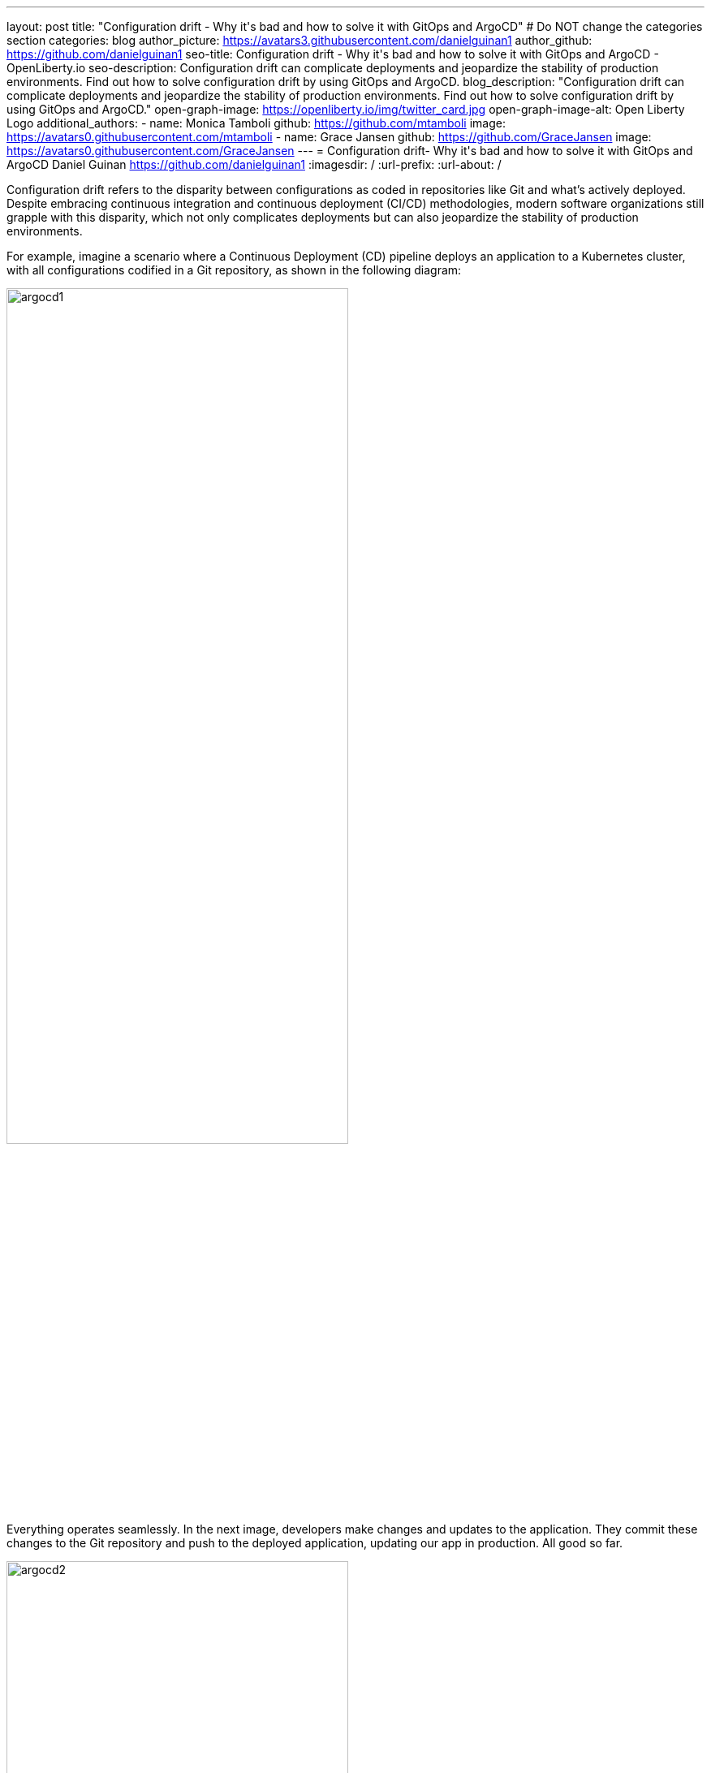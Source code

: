 ---
layout: post
title: "Configuration drift - Why it\'s bad and how to solve it with GitOps and ArgoCD"
# Do NOT change the categories section
categories: blog
author_picture: https://avatars3.githubusercontent.com/danielguinan1
author_github: https://github.com/danielguinan1
seo-title: Configuration drift - Why it\'s bad and how to solve it with GitOps and ArgoCD - OpenLiberty.io
seo-description: Configuration drift can complicate deployments and jeopardize the stability of production environments. Find out how to solve configuration drift by using GitOps and ArgoCD.
blog_description: "Configuration drift can complicate deployments and jeopardize the stability of production environments. Find out how to solve configuration drift by using GitOps and ArgoCD."
open-graph-image: https://openliberty.io/img/twitter_card.jpg
open-graph-image-alt: Open Liberty Logo
additional_authors:
- name: Monica Tamboli
  github: https://github.com/mtamboli
  image: https://avatars0.githubusercontent.com/mtamboli
- name: Grace Jansen
  github: https://github.com/GraceJansen
  image: https://avatars0.githubusercontent.com/GraceJansen
---
= Configuration drift- Why it\'s bad and how to solve it with GitOps and ArgoCD
Daniel Guinan <https://github.com/danielguinan1>
:imagesdir: /
:url-prefix:
:url-about: /

Configuration drift refers to the disparity between configurations as coded in repositories like Git and what's actively deployed. Despite embracing continuous integration and continuous deployment (CI/CD) methodologies, modern software organizations still grapple with this disparity, which not only complicates deployments but can also jeopardize the stability of production environments.

For example, imagine a scenario where a Continuous Deployment (CD) pipeline deploys an application to a Kubernetes cluster, with all configurations codified in a Git repository, as shown in the following diagram:

[.img_border_light]
image::/img/blog/argocd1.png[,width=70%,align="center"]

Everything operates seamlessly. In the next image, developers make changes and updates to the application. They commit these changes to the Git repository and push to the deployed application, updating our app in production. All good so far.

[.img_border_light]
image::/img/blog/argocd2.png[,width=70%,align="center"]

However, a team member identifies a performance issue and, aiming for a quick fix, uses a `kubectl` command to directly tweak the resource allocations for a specific deployment. In this case, they've gone straight to the production deployment!

[.img_border_light]
image::/img/blog/argocd3.png[,width=70%,align="center"]

Although this fix might resolve the immediate problem, the cluster's state now diverges from what's documented in Git.

[.img_border_light]
image::/img/blog/argocd5.png[,width=70%,align="center"]

As many organizations use the same Git repo to configure dev, staging and prod Kubernetes clusters, changes to only one cluster (in this case, prod) cause drift between the clusters.

The next time that a deployment occurs, unexpected behaviors might arise because the CD pipeline assumes that the cluster matches the Git state. Additionally, other team members might remain unaware of this change, leading to potential troubleshooting challenges and operational inefficiencies down the line.

This scenario describes an example of configuration drift and how easily it can occur within your own cloud-native applications.

== Why is configuration drift bad?

The consequences of configuration drift can vary in severity from mildly inconvenient to extremely serious and business threatening. However, no matter the severity, configuration drift results in liabilities and negative impacts upon your app, team, and business.

At the very least, configuration drift can cause:

* Extra work for the team
* Lost productivity
* Reduced efficiency
* Downtime of nonessential services
* Difficult audits

At the other end of the spectrum, at worst, drifted configurations can be responsible for:

* Significant security vulnerabilities due to unpatched vulnerabilities or absent security protocols that lead to cyberattacks and breaches

* Compliance violations resulting in fines and reputational damage
* Downtime of essential services
* Whole app failure
* Data loss from misconfigured backup and storage settings
* Unreliable behavior in production due to inconsistent deployment environments

The difficulty with configuration drift is that the longer you leave these problems and the larger the differences in configuration, the worse these problems become, rapidly! If you allow many individual misconfigurations to pile up over time without addressing them, they will quickly compound together. The result is configuration drift that could have been an easy fix becoming a significant, major problem.

This is why it is critical that you mitigate and solve any potential configuration drift in your own applications.

== What causes configuration drift? ==

Typically, the most common causes of configuration drift are ad hoc manual changes by developers or admins, like the scenario we explored at the start of this post. However, other potential causes can include:

* Software patches that alter system configurations
* Software or hardware updates that conflict with existing configurations
* Poor communication: For example, if one team does not inform other teams about a setting modification.
* Poor documentation: If config changes are not effectively documented, team members might not know how to properly configure systems.
* Human error, such as typos and other incorrect attributes.

As you can see, there are many reasons why configuration drift happens. But regardless of how it happens, configuration drift occurs when code changes get through without being monitored or approved.

What can make this even worse is the potential for developers to create even more configuration drift while trying to solve issues that are caused by configuration drift. As they try to fix these problems, more code changes get pushed without proper review, monitoring, tracking, or reporting, which leads to even further inconsistency between the desired configurations and actual state. This vicious cycle can continue to snowball, creating more drift and more serious problems!

So, how can we mitigate configuration drift, and what tools and strategies can we use?


== How do we solve configuration drift? ==

To solve configuration drift, we must reconcile any potential configuration differences and ensure consistency across our deployments.

To do this, we can use **GitOps**, using Git as the single source of truth for declarative infrastructure and applications. GitOps is a framework that streamlines and optimizes how operations and infrastructure are handled in the modern cloud-native landscape. GitOps revolves around four core principles:

Declarative configuration::
In GitOps, all resources and infrastructure are defined declaratively. This means the entire system – from infrastructure, networking, and even application deployments – is described in a manner where you state "what" you want, not "how" to achieve it. These declarations are usually made through config files or manifests.

Versioned and immutable source of truth::
Every declared configuration is stored in a version-controlled Git repository. This repository acts as the immutable source of truth for both infrastructure and application. Any change, be it a minor configuration tweak or a major system overhaul, is recorded as a commit, ensuring full traceability and history.

Automated delivery::
Once a change is committed to the Git repository, automated processes handle the deployment. This ensures that the live system is always in sync with the repository's declared state. If any difference arises – whether due to manual interventions, system failures, or other reasons – the GitOps process can either flag it or work to reconcile the live state to match the repository.

Continuously reconciled::
Continuous feedback is integral to GitOps. Monitoring and alerting tools keep a watchful eye on the live environment, comparing its state to the repository. If discrepancies are detected, these tools alert operations teams or even trigger auto-correction processes, making sure the desired state, as defined in Git, is consistently maintained.


GitOps is more than just a set of tools or practices. It's a cultural shift in how infrastructure and applications are managed, drawing from proven development practices and extending them to operations. By tightly integrating Git at the center of the operational framework, GitOps ensures reliability, transparency, and efficiency in modern deployment pipelines. In essence, GitOps ensures that the actual state of a cluster is always equal to the desired state in Git.

Now that you understand the principles of GitOps, you can see that achieving its full potential requires tools designed with these principles in mind. Let's explore what tools we can use.

== How does ArgoCD help enable GitOps?

link:https://argo-cd.readthedocs.io/en/stable[ArgoCD] is a declarative, GitOps continuous delivery tool for Kubernetes. It works by ensuring that a Kubernetes cluster's state matches the configurations that are defined in a Git repository. It facilitates the automatic deployment and synchronization of applications to the desired environments.

We chose to use ArgoCD with Open Liberty because while typical Continuous Deployment (CD) systems adhere to the first two GitOps principles (using declarative configurations and maintaining a versioned, immutable source of truth), they often fall short when trying to implement the latter two principles (ensuring automated delivery and maintaining closed-loop feedback). However, argoCD does help with these two GitOps principles as well.

How does Argo CD help with these two GitOps principles?

* Automated Delivery: ArgoCD continuously and automatically syncs applications when changes are committed to the Git repository. This ensures deployments are consistent with the repository, bridging the gap between development commits and operational deployments.

* Closed-Loop Feedback & Control: ArgoCD's real-time monitoring of application performance ensures that the live state is always aligned with the Git repository's state. If a discrepancy is detected, ArgoCD offers visual representations of the divergence and provides mechanisms to reconcile those differences, ensuring constant alignment with the intended state.

To take the example application we explored at the start of this post, you'll see ArgoCD added into our pipeline, ensuring that our cluster remains in sync with what is defined in our Git repository.

[.img_border_light]
image::/img/blog/argocd4.png[,width=70%,align="center"]

== How can we get started with ArgoCD and GitOps?

If you’d like to see how you can practically use GitOps principles and ArgoCD to deploy Open Liberty applications, we've provided a detailed tutorial that follows on from this introductory post. This step-by-step tutorial walks through how to take an existing Open Liberty application and introduce ArgoCD to help solve configuration drift in your own applications.

